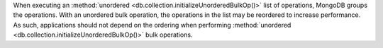 When executing an :method:`unordered
<db.collection.initializeUnorderedBulkOp()>` list of operations,
MongoDB groups the operations. With an unordered bulk operation, the
operations in the list may be reordered to increase performance. As
such, applications should not depend on the ordering when performing
:method:`unordered <db.collection.initializeUnorderedBulkOp()>` bulk
operations.
